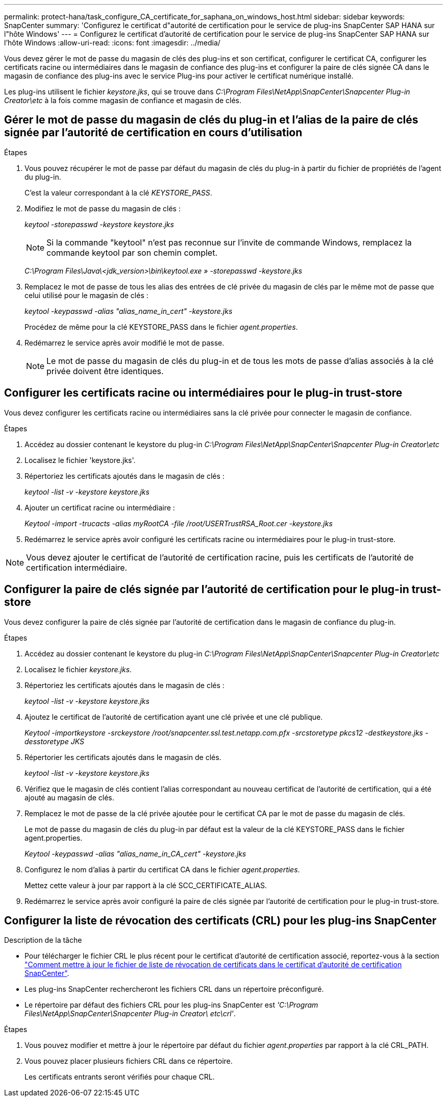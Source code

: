 ---
permalink: protect-hana/task_configure_CA_certificate_for_saphana_on_windows_host.html 
sidebar: sidebar 
keywords: SnapCenter 
summary: 'Configurez le certificat d"autorité de certification pour le service de plug-ins SnapCenter SAP HANA sur l"hôte Windows' 
---
= Configurez le certificat d'autorité de certification pour le service de plug-ins SnapCenter SAP HANA sur l'hôte Windows
:allow-uri-read: 
:icons: font
:imagesdir: ../media/


[role="lead"]
Vous devez gérer le mot de passe du magasin de clés des plug-ins et son certificat, configurer le certificat CA, configurer les certificats racine ou intermédiaires dans le magasin de confiance des plug-ins et configurer la paire de clés signée CA dans le magasin de confiance des plug-ins avec le service Plug-ins pour activer le certificat numérique installé.

Les plug-ins utilisent le fichier _keystore.jks_, qui se trouve dans _C:\Program Files\NetApp\SnapCenter\Snapcenter Plug-in Creator\etc_ à la fois comme magasin de confiance et magasin de clés.



== Gérer le mot de passe du magasin de clés du plug-in et l'alias de la paire de clés signée par l'autorité de certification en cours d'utilisation

.Étapes
. Vous pouvez récupérer le mot de passe par défaut du magasin de clés du plug-in à partir du fichier de propriétés de l'agent du plug-in.
+
C'est la valeur correspondant à la clé _KEYSTORE_PASS_.

. Modifiez le mot de passe du magasin de clés :
+
_keytool -storepasswd -keystore keystore.jks_

+

NOTE: Si la commande "keytool" n'est pas reconnue sur l'invite de commande Windows, remplacez la commande keytool par son chemin complet.

+
_C:\Program Files\Java\<jdk_version>\bin\keytool.exe » -storepasswd -keystore.jks_

. Remplacez le mot de passe de tous les alias des entrées de clé privée du magasin de clés par le même mot de passe que celui utilisé pour le magasin de clés :
+
_keytool -keypasswd -alias "alias_name_in_cert" -keystore.jks_

+
Procédez de même pour la clé KEYSTORE_PASS dans le fichier _agent.properties_.

. Redémarrez le service après avoir modifié le mot de passe.
+

NOTE: Le mot de passe du magasin de clés du plug-in et de tous les mots de passe d'alias associés à la clé privée doivent être identiques.





== Configurer les certificats racine ou intermédiaires pour le plug-in trust-store

Vous devez configurer les certificats racine ou intermédiaires sans la clé privée pour connecter le magasin de confiance.

.Étapes
. Accédez au dossier contenant le keystore du plug-in _C:\Program Files\NetApp\SnapCenter\Snapcenter Plug-in Creator\etc_
. Localisez le fichier 'keystore.jks'.
. Répertoriez les certificats ajoutés dans le magasin de clés :
+
_keytool -list -v -keystore keystore.jks_

. Ajouter un certificat racine ou intermédiaire :
+
_Keytool -import -trucacts -alias myRootCA -file /root/USERTrustRSA_Root.cer -keystore.jks_

. Redémarrez le service après avoir configuré les certificats racine ou intermédiaires pour le plug-in trust-store.



NOTE: Vous devez ajouter le certificat de l'autorité de certification racine, puis les certificats de l'autorité de certification intermédiaire.



== Configurer la paire de clés signée par l'autorité de certification pour le plug-in trust-store

Vous devez configurer la paire de clés signée par l'autorité de certification dans le magasin de confiance du plug-in.

.Étapes
. Accédez au dossier contenant le keystore du plug-in _C:\Program Files\NetApp\SnapCenter\Snapcenter Plug-in Creator\etc_
. Localisez le fichier _keystore.jks_.
. Répertoriez les certificats ajoutés dans le magasin de clés :
+
_keytool -list -v -keystore keystore.jks_

. Ajoutez le certificat de l'autorité de certification ayant une clé privée et une clé publique.
+
_Keytool -importkeystore -srckeystore /root/snapcenter.ssl.test.netapp.com.pfx -srcstoretype pkcs12 -destkeystore.jks -desstoretype JKS_

. Répertorier les certificats ajoutés dans le magasin de clés.
+
_keytool -list -v -keystore keystore.jks_

. Vérifiez que le magasin de clés contient l'alias correspondant au nouveau certificat de l'autorité de certification, qui a été ajouté au magasin de clés.
. Remplacez le mot de passe de la clé privée ajoutée pour le certificat CA par le mot de passe du magasin de clés.
+
Le mot de passe du magasin de clés du plug-in par défaut est la valeur de la clé KEYSTORE_PASS dans le fichier agent.properties.

+
_Keytool -keypasswd -alias "alias_name_in_CA_cert" -keystore.jks_

. Configurez le nom d'alias à partir du certificat CA dans le fichier _agent.properties_.
+
Mettez cette valeur à jour par rapport à la clé SCC_CERTIFICATE_ALIAS.

. Redémarrez le service après avoir configuré la paire de clés signée par l'autorité de certification pour le plug-in trust-store.




== Configurer la liste de révocation des certificats (CRL) pour les plug-ins SnapCenter

.Description de la tâche
* Pour télécharger le fichier CRL le plus récent pour le certificat d'autorité de certification associé, reportez-vous à la section https://kb.netapp.com/Advice_and_Troubleshooting/Data_Protection_and_Security/SnapCenter/How_to_update_certificate_revocation_list_file_in_SnapCenter_CA_Certificate["Comment mettre à jour le fichier de liste de révocation de certificats dans le certificat d'autorité de certification SnapCenter"].
* Les plug-ins SnapCenter rechercheront les fichiers CRL dans un répertoire préconfiguré.
* Le répertoire par défaut des fichiers CRL pour les plug-ins SnapCenter est _'C:\Program Files\NetApp\SnapCenter\Snapcenter Plug-in Creator\ etc\crl'_.


.Étapes
. Vous pouvez modifier et mettre à jour le répertoire par défaut du fichier _agent.properties_ par rapport à la clé CRL_PATH.
. Vous pouvez placer plusieurs fichiers CRL dans ce répertoire.
+
Les certificats entrants seront vérifiés pour chaque CRL.


